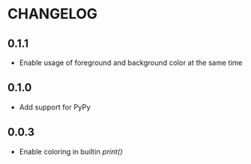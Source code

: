 * CHANGELOG

** 0.1.1
- Enable usage of foreground and background color at the same time

** 0.1.0
- Add support for PyPy

** 0.0.3
- Enable coloring in builtin /print()/
